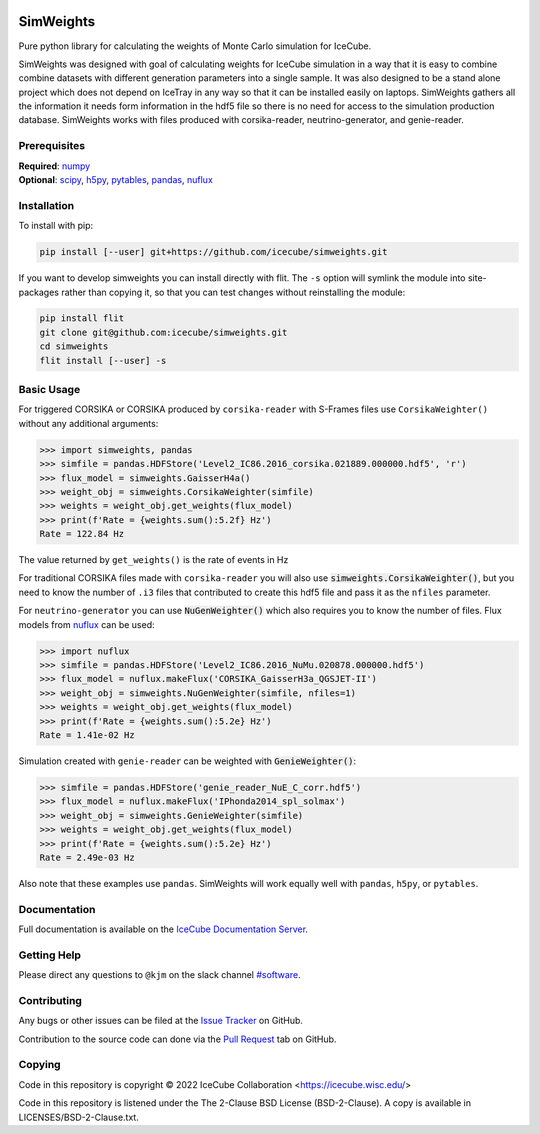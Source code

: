.. SPDX-FileCopyrightText: © 2022 the SimWeights contributors
..
.. SPDX-License-Identifier: BSD-2-Clause

|pre-commit.ci| |tests| |docs| |codecov| |LICENSE|

.. |tests| image:: https://github.com/icecube/simweights/actions/workflows/unit_tests.yml/badge.svg?branch=main
  :target: https://github.com/icecube/simweights/actions/workflows/unit_tests.yml
.. |docs| image:: https://github.com/icecube/simweights/actions/workflows/build_docs.yml/badge.svg?branch=main
  :target: https://docs.icecube.aq/simweights/main
.. |codecov| image:: https://codecov.io/gh/icecube/simweights/branch/main/graph/badge.svg?token=LQ20TAMY9C
  :target: https://codecov.io/gh/icecube/simweights
.. |LICENSE| image:: https://img.shields.io/badge/License-BSD_2--Clause-orange.svg
  :target: https://opensource.org/licenses/BSD-2-Clause
.. |pre-commit.ci| image:: https://results.pre-commit.ci/badge/github/icecube/simweights/main.svg
   :target: https://results.pre-commit.ci/latest/github/icecube/simweights/main
   :alt: pre-commit.ci status

.. badge-break

==========
SimWeights
==========

Pure python library for calculating the weights of Monte Carlo simulation for IceCube.

SimWeights was designed with goal of calculating weights for IceCube simulation in a way that it
is easy to combine combine datasets with different generation parameters into a single sample.
It was also designed to be a stand alone project which does not depend on IceTray in any way so that it can
be installed easily on laptops. SimWeights gathers all the information it needs form information in the
hdf5 file so there is no need for access to the simulation production database. SimWeights works with
files produced with corsika-reader, neutrino-generator, and genie-reader.

.. doc-break

Prerequisites
=============

| **Required**: `numpy`_
| **Optional**: `scipy`_, `h5py`_, `pytables`_, `pandas`_, `nuflux`_

.. _numpy: https://numpy.org/
.. _scipy: https://scipy.org/
.. _h5py: https://www.h5py.org/
.. _pytables: https://www.pytables.org/
.. _pandas: https://pandas.pydata.org/
.. _nuflux: https://github.com/icecube/nuflux

Installation
============

To install with pip:

.. code-block:: shell-session

  pip install [--user] git+https://github.com/icecube/simweights.git

If you want to develop simweights you can install directly with flit.
The ``-s`` option will symlink the module into site-packages rather than copying it,
so that you can test changes without reinstalling the module:

.. code-block:: shell-session

  pip install flit
  git clone git@github.com:icecube/simweights.git
  cd simweights
  flit install [--user] -s

Basic Usage
===========

For triggered CORSIKA or CORSIKA produced by ``corsika-reader`` with S-Frames files use
``CorsikaWeighter()`` without any additional arguments:

.. code-block:: python

  >>> import simweights, pandas
  >>> simfile = pandas.HDFStore('Level2_IC86.2016_corsika.021889.000000.hdf5', 'r')
  >>> flux_model = simweights.GaisserH4a()
  >>> weight_obj = simweights.CorsikaWeighter(simfile)
  >>> weights = weight_obj.get_weights(flux_model)
  >>> print(f'Rate = {weights.sum():5.2f} Hz')
  Rate = 122.84 Hz

The value returned by ``get_weights()`` is the rate of events in Hz

For traditional CORSIKA files made with ``corsika-reader`` you will also use
:code:`simweights.CorsikaWeighter()`, but you need to know the number of ``.i3``
files that contributed to create this hdf5 file and pass it as the ``nfiles`` parameter.

For ``neutrino-generator`` you can use :code:`NuGenWeighter()` which also
requires you to know the number of files.
Flux models from `nuflux <https://github.com/icecube/nuflux>`_ can be used:

.. code-block:: python

  >>> import nuflux
  >>> simfile = pandas.HDFStore('Level2_IC86.2016_NuMu.020878.000000.hdf5')
  >>> flux_model = nuflux.makeFlux('CORSIKA_GaisserH3a_QGSJET-II')
  >>> weight_obj = simweights.NuGenWeighter(simfile, nfiles=1)
  >>> weights = weight_obj.get_weights(flux_model)
  >>> print(f'Rate = {weights.sum():5.2e} Hz')
  Rate = 1.41e-02 Hz

Simulation created with ``genie-reader`` can be weighted with :code:`GenieWeighter()`:

.. code-block:: python

  >>> simfile = pandas.HDFStore('genie_reader_NuE_C_corr.hdf5')
  >>> flux_model = nuflux.makeFlux('IPhonda2014_spl_solmax')
  >>> weight_obj = simweights.GenieWeighter(simfile)
  >>> weights = weight_obj.get_weights(flux_model)
  >>> print(f'Rate = {weights.sum():5.2e} Hz')
  Rate = 2.49e-03 Hz

Also note that these examples use ``pandas``. SimWeights will work equally well with
``pandas``, ``h5py``, or ``pytables``.

Documentation
=============

Full documentation is available on the
`IceCube Documentation Server <https://docs.icecube.aq/simweights/main/>`_.

Getting Help
============

Please direct any questions to ``@kjm`` on the slack channel
`#software <https://icecube-spno.slack.com/channels/software>`_.

Contributing
============

Any bugs or other issues can be filed at the
`Issue Tracker <https://github.com/icecube/simweights/issues>`_ on GitHub.

Contribution to the source code can done via the
`Pull Request <https://github.com/icecube/simweights/pulls>`_ tab on GitHub.

.. Contributors

Copying
=======

Code in this repository is copyright © 2022 IceCube Collaboration <https://icecube.wisc.edu/>

Code in this repository is listened under the The 2-Clause BSD License (BSD-2-Clause). A copy is available in LICENSES/BSD-2-Clause.txt.
